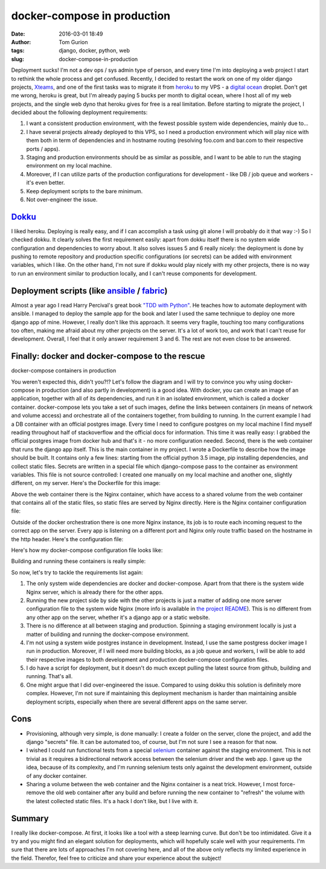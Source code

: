 docker-compose in production
############################
:date: 2016-03-01 18:49
:author: Tom Gurion
:tags: django, docker, python, web
:slug: docker-compose-in-production

Deployment sucks! I'm not a dev ops / sys admin type of person, and
every time I'm into deploying a web project I start to rethink the whole
process and get confused. Recently, I decided to restart the work on one
of my older django projects,
`Xteams <https://github.com/Nagasaki45/Xteams>`__, and one of the first
tasks was to migrate it from `heroku <https://www.heroku.com/>`__ to my
VPS - a `digital ocean <http://digitalocean.com/>`__ droplet. Don't get
me wrong, heroku is great, but I'm already paying 5 bucks per month to
digital ocean, where I host all of my web projects, and the single web
dyno that heroku gives for free is a real limitation.
Before starting to migrate the project, I decided about the following
deployment requirements:

#. I want a consistent production environment, with the fewest possible
   system wide dependencies, mainly due to...
#. I have several projects already deployed to this VPS, so I need a
   production environment which will play nice with them both in term of
   dependencies and in hostname routing (resolving foo.com and bar.com
   to their respective ports / apps).
#. Staging and production environments should be as similar as possible,
   and I want to be able to run the staging environment on my local
   machine.
#. Moreover, if I can utilize parts of the production configurations for
   development - like DB / job queue and workers - it's even better.
#. Keep deployment scripts to the bare minimum.
#. Not over-engineer the issue.



`Dokku <http://dokku.viewdocs.io/dokku/>`__
^^^^^^^^^^^^^^^^^^^^^^^^^^^^^^^^^^^^^^^^^^^

I liked heroku. Deploying is really easy, and if I can accomplish a
task using git alone I will probably do it that way :-) So I checked
dokku. It clearly solves the first requirement easily: apart from dokku
itself there is no system wide configuration and dependencies to worry
about. It also solves issues 5 and 6 really nicely: the deployment is
done by pushing to remote repository and production specific
configurations (or secrets) can be added with environment variables,
which I like. On the other hand, I'm not sure if dokku would play nicely
with my other projects, there is no way to run an environment similar to
production locally, and I can't reuse components for development.

Deployment scripts (like `ansible <https://www.ansible.com/>`__ / `fabric <http://www.fabfile.org/>`__)
^^^^^^^^^^^^^^^^^^^^^^^^^^^^^^^^^^^^^^^^^^^^^^^^^^^^^^^^^^^^^^^^^^^^^^^^^^^^^^^^^^^^^^^^^^^^^^^^^^^^^^^

Almost a year ago I read Harry Percival's great book `"TDD with
Python" <http://chimera.labs.oreilly.com/books/1234000000754/>`__. He
teaches how to automate deployment with ansible. I managed to deploy the
sample app for the book and later I used the same technique to deploy
one more django app of mine. However, I really don't like this approach.
It seems very fragile, touching too many configurations too often,
making me afraid about my other projects on the server. It's a lot of
work too, and work that I can't reuse for development. Overall, I feel
that it only answer requirement 3 and 6. The rest are not even close to
be answered.

Finally: docker and docker-compose to the rescue
^^^^^^^^^^^^^^^^^^^^^^^^^^^^^^^^^^^^^^^^^^^^^^^^

|image1|
docker-compose containers in production

You weren't expected this, didn't you?!?
Let's follow the diagram and I will try to convince you why using
docker-compose in production (and also partly in development) is a good
idea. With docker, you can create an image of an application, together
with all of its dependencies, and run it in an isolated environment,
which is called a docker container. docker-compose lets you take a set
of such images, define the links between containers (in means of network
and volume access) and orchestrate all of the containers together, from
building to running.
In the current example I had a DB container with an official postgres
image. Every time I need to configure postgres on my local machine I
find myself reading throughout half of stackoverflow and the official
docs for information. This time it was really easy: I grabbed the
official postgres image from docker hub and that's it - no more
configuration needed.
Second, there is the web container that runs the django app itself.
This is the main container in my project. I wrote a Dockerfile to
describe how the image should be built. It contains only a few lines:
starting from the official python 3.5 image, pip installing
dependencies, and collect static files. Secrets are written in a special
file which django-compose pass to the container as environment
variables. This file is not source controlled: I created one manually on
my local machine and another one, slightly different, on my server.
Here's the Dockerfile for this image:

.. raw:: html

   <script src="https://gist.github.com/Nagasaki45/58bd4d758c1408d2c4b7.js"></script>


Above the web container there is the Nginx container, which have
access to a shared volume from the web container that contains all of
the static files, so static files are served by Nginx directly. Here is
the Nginx container configuration file:

.. raw:: html

   <script src="https://gist.github.com/Nagasaki45/1830411bc5e510c096ae.js"></script>


Outside of the docker orchestration there is one more Nginx instance,
its job is to route each incoming request to the correct app on the
server. Every app is listening on a different port and Nginx only route
traffic based on the hostname in the http header. Here's the
configuration file:

.. raw:: html

   <script src="https://gist.github.com/Nagasaki45/4575b34641bc4e804c09.js"></script>


Here's how my docker-compose configuration file looks like:

.. raw:: html

   <script src="https://gist.github.com/Nagasaki45/15f22aeb60e49d1c30d3.js"></script>


Building and running these containers is really simple:

.. raw:: html

   <script src="https://gist.github.com/Nagasaki45/9aed10b837612f385bc7.js"></script>


So now, let's try to tackle the requirements list again:

#. The only system wide dependencies are docker and docker-compose.
   Apart from that there is the system wide Nginx server, which is
   already there for the other apps.
#. Running the new project side by side with the other projects is just
   a matter of adding one more server configuration file to the system
   wide Nginx (more info is available in `the project
   README <https://github.com/Nagasaki45/Xteams#more-info>`__). This is
   no different from any other app on the server, whether it's a django
   app or a static website.
#. There is no difference at all between staging and production.
   Spinning a staging environment locally is just a matter of building
   and running the docker-compose environment.
#. I'm not using a system wide postgres instance in development.
   Instead, I use the same postgress docker image I run in production.
   Moreover, if I will need more building blocks, as a job queue and
   workers, I will be able to add their respective images to both
   development and production docker-compose configuration files.
#. I do have a script for deployment, but it doesn't do much except
   pulling the latest source from github, building and running. That's
   all.
#. One might argue that I did over-engineered the issue. Compared to
   using dokku this solution is definitely more complex. However, I'm
   not sure if maintaining this deployment mechanism is harder than
   maintaining ansible deployment scripts, especially when there are
   several different apps on the same server.



Cons
^^^^

-  Provisioning, although very simple, is done manually: I create a
   folder on the server, clone the project, and add the django "secrets"
   file. It can be automated too, of course, but I'm not sure I see a
   reason for that now.
-  I wished I could run functional tests from a special
   `selenium <http://www.seleniumhq.org/>`__ container against the
   staging environment. This is not trivial as it requires a
   bidirectional network access between the selenium driver and the web
   app. I gave up the idea, because of its complexity, and I'm running
   selenium tests only against the development environment, outside of
   any docker container.
-  Sharing a volume between the web container and the Nginx container is
   a neat trick. However, I most force-remove the old web container
   after any build and before running the new container to "refresh" the
   volume with the latest collected static files. It's a hack I don't
   like, but I live with it.



Summary
^^^^^^^

I really like docker-compose. At first, it looks like a tool with a
steep learning curve. But don't be too intimidated. Give it a try and
you might find an elegant solution for deployments, which will hopefully
scale well with your requirements.
I'm sure that there are lots of approaches I'm not covering here, and
all of the above only reflects my limited experience in the field.
Therefor, feel free to criticize and share your experience about the
subject!

.. raw:: html

   </p>

.. |image0| image:: https://1.bp.blogspot.com/-dt54Ke0KkUs/VtNcYkHR58I/AAAAAAAAWfQ/TUI5K1JVr40/s640/docker-compose-prod.jpg
   :target: https://1.bp.blogspot.com/-dt54Ke0KkUs/VtNcYkHR58I/AAAAAAAAWfQ/TUI5K1JVr40/s1600/docker-compose-prod.jpg
.. |image1| image:: https://1.bp.blogspot.com/-dt54Ke0KkUs/VtNcYkHR58I/AAAAAAAAWfQ/TUI5K1JVr40/s640/docker-compose-prod.jpg
   :target: https://1.bp.blogspot.com/-dt54Ke0KkUs/VtNcYkHR58I/AAAAAAAAWfQ/TUI5K1JVr40/s1600/docker-compose-prod.jpg
